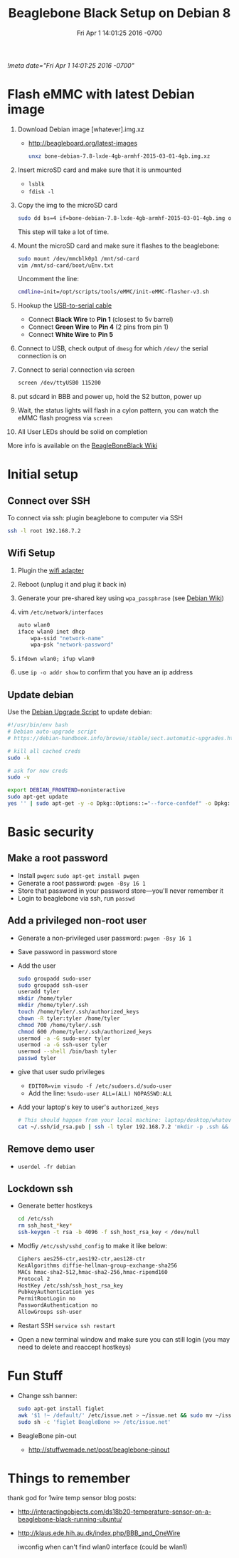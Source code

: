 # -*- mode: org -*-
#+TITLE: Beaglebone Black Setup on Debian 8
#+STARTUP: indent
#+DATE: Fri Apr 1 14:01:25 2016 -0700
[[!meta date="Fri Apr 1 14:01:25 2016 -0700"]]

* Flash eMMC with latest Debian image
1. Download Debian image [whatever].img.xz
    - http://beagleboard.org/latest-images

    #+BEGIN_SRC sh
    unxz bone-debian-7.8-lxde-4gb-armhf-2015-03-01-4gb.img.xz
    #+END_SRC

2. Insert microSD card and make sure that it is unmounted
    - =lsblk=
    - =fdisk -l=

3. Copy the img to the microSD card
    #+BEGIN_SRC sh
    sudo dd bs=4 if=bone-debian-7.8-lxde-4gb-armhf-2015-03-01-4gb.img of=/dev/mmcblk0 conv=fsync
    #+END_SRC
    This step will take a lot of time.

4. Mount the microSD card and make sure it flashes to the beaglebone:
   #+BEGIN_SRC sh
   sudo mount /dev/mmcblk0p1 /mnt/sd-card
   vim /mnt/sd-card/boot/uEnv.txt
   #+END_SRC
   Uncomment the line:
   #+BEGIN_SRC sh
   cmdline=init=/opt/scripts/tools/eMMC/init-eMMC-flasher-v3.sh
   #+END_SRC
6. Hookup the [[https://www.adafruit.com/products/954][USB-to-serial cable]]
   - Connect *Black Wire* to *Pin 1* (closest to 5v barrel)
   - Connect *Green Wire* to *Pin 4* (2 pins from pin 1)
   - Connect *White Wire* to *Pin 5*
7. Connect to USB, check output of ~dmesg~ for which ~/dev/~ the serial connection is on
8. Connect to serial connection via screen
    #+BEGIN_SRC sh
    screen /dev/ttyUSB0 115200
    #+END_SRC
9. put sdcard in BBB and power up, hold the S2 button, power up
10. Wait, the status lights will flash in a cylon pattern, you can watch the eMMC flash progress via ~screen~
11. All User LEDs should be solid on completion

More info is available on the [[http://elinux.org/Beagleboard:BeagleBoneBlack_Debian#FAQ][BeagleBoneBlack Wiki]]

* Initial setup
** Connect over SSH
To connect via ssh: plugin beaglebone to computer via SSH
#+BEGIN_SRC sh
ssh -l root 192.168.7.2
#+END_SRC
** Wifi Setup
1. Plugin the [[https://www.adafruit.com/products/814][wifi adapter]]
2. Reboot (unplug it and plug it back in)
3. Generate your pre-shared key using ~wpa_passphrase~ (see [[https://wiki.debian.org/WiFi/HowToUse#WPA-PSK_and_WPA2-PSK][Debian Wiki]])
4. vim ~/etc/network/interfaces~
    #+NAME: /etc/network/interfaces
    #+BEGIN_SRC sh
    auto wlan0
    iface wlan0 inet dhcp
        wpa-ssid "network-name"
        wpa-psk "network-password"
    #+END_SRC
5. ~ifdown wlan0; ifup wlan0~
6. use ~ip -o addr show~ to confirm that you have an ip address
** Update debian

Use the [[https://debian-handbook.info/browse/stable/sect.automatic-upgrades.html][Debian Upgrade Script]] to update debian:

#+NAME: ~/bin/upgrade-debian
#+BEGIN_SRC sh
#!/usr/bin/env bash
# Debian auto-upgrade script
# https://debian-handbook.info/browse/stable/sect.automatic-upgrades.html

# kill all cached creds
sudo -k

# ask for new creds
sudo -v

export DEBIAN_FRONTEND=noninteractive
sudo apt-get update
yes '' | sudo apt-get -y -o Dpkg::Options::="--force-confdef" -o Dpkg::Options::="--force-confold" dist-upgrade
#+END_SRC

* Basic security
** Make a root password
- Install ~pwgen~: ~sudo apt-get install pwgen~
- Generate a root password: ~pwgen -Bsy 16 1~
- Store that password in your password store—you'll never remember it
- Login to beaglebone via ssh, run ~passwd~
** Add a privileged non-root user
- Generate a non-privileged user password: ~pwgen -Bsy 16 1~
- Save password in password store
- Add the user
    #+BEGIN_SRC sh
    sudo groupadd sudo-user
    sudo groupadd ssh-user
    useradd tyler
    mkdir /home/tyler
    mkdir /home/tyler/.ssh
    touch /home/tyler/.ssh/authorized_keys
    chown -R tyler:tyler /home/tyler
    chmod 700 /home/tyler/.ssh
    chmod 600 /home/tyler/.ssh/authorized_keys
    usermod -a -G sudo-user tyler
    usermod -a -G ssh-user tyler
    usermod --shell /bin/bash tyler
    passwd tyler
    #+END_SRC
- give that user sudo privileges
  - ~EDITOR=vim visudo -f /etc/sudoers.d/sudo-user~
  - Add the line: ~%sudo-user ALL=(ALL) NOPASSWD:ALL~
- Add your laptop's key to user's ~authorized_keys~
    #+BEGIN_SRC sh
    # This should happen from your local machine: laptop/desktop/whatever
    cat ~/.ssh/id_rsa.pub | ssh -l tyler 192.168.7.2 'mkdir -p .ssh && cat >> ~/.ssh/authorized_keys'
    #+END_SRC
** Remove demo user
- ~userdel -fr debian~
** Lockdown ssh
- Generate better hostkeys
    #+BEGIN_SRC sh
    cd /etc/ssh
    rm ssh_host_*key*
    ssh-keygen -t rsa -b 4096 -f ssh_host_rsa_key < /dev/null
    #+END_SRC
- Modfiy ~/etc/ssh/sshd_config~ to make it like below:
    #+NAME: /etc/ssh/sshd_config
    #+BEGIN_SRC sh
    Ciphers aes256-ctr,aes192-ctr,aes128-ctr
    KexAlgorithms diffie-hellman-group-exchange-sha256
    MACs hmac-sha2-512,hmac-sha2-256,hmac-ripemd160
    Protocol 2
    HostKey /etc/ssh/ssh_host_rsa_key
    PubkeyAuthentication yes
    PermitRootLogin no
    PasswordAuthentication no
    AllowGroups ssh-user
    #+END_SRC
- Restart SSH ~service ssh restart~
- Open a new terminal window and make sure you can still login (you may need to delete and reaccept hostkeys)
* Fun Stuff
- Change ssh banner:
    #+BEGIN_SRC sh
    sudo apt-get install figlet
    awk '$1 !~ /default/' /etc/issue.net > ~/issue.net && sudo mv ~/issue.net /etc/issue.net
    sudo sh -c 'figlet BeagleBone >> /etc/issue.net'
    #+END_SRC
- BeagleBone pin-out
  - http://stuffwemade.net/post/beaglebone-pinout

* Things to remember
thank god for 1wire temp sensor blog posts:
- http://interactingobjects.com/ds18b20-temperature-sensor-on-a-beaglebone-black-running-ubuntu/
- http://klaus.ede.hih.au.dk/index.php/BBB_and_OneWire

 iwconfig when can't find wlan0 interface (could be wlan1)
